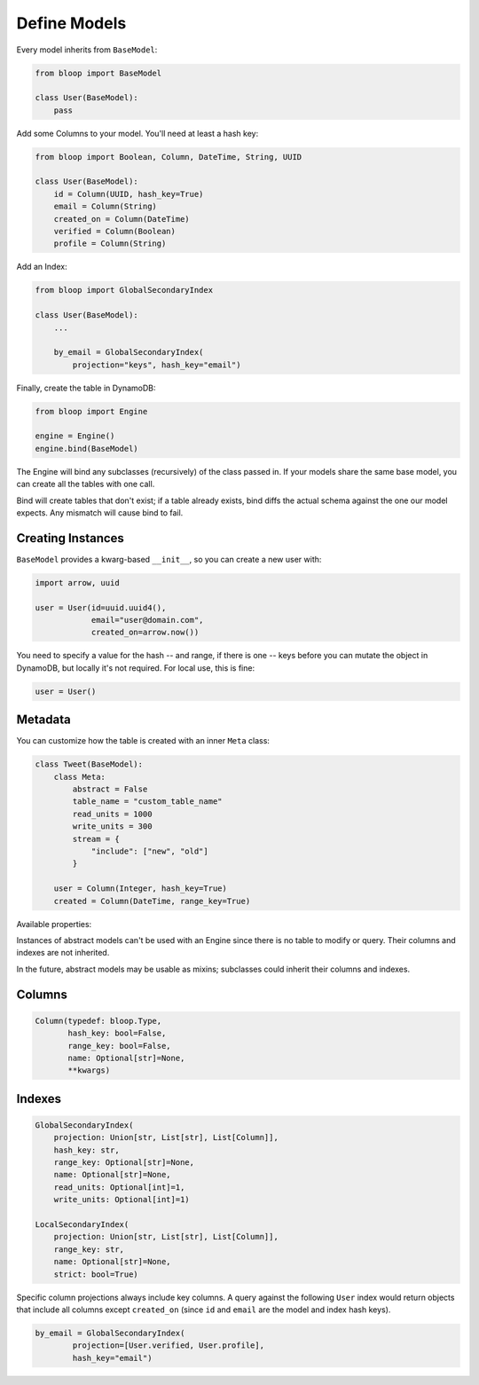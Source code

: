 .. _define-models:

Define Models
^^^^^^^^^^^^^

Every model inherits from ``BaseModel``:

.. code-block:: python

    from bloop import BaseModel

    class User(BaseModel):
        pass

Add some Columns to your model.  You'll need at least a hash key:

.. code-block:: python

    from bloop import Boolean, Column, DateTime, String, UUID

    class User(BaseModel):
        id = Column(UUID, hash_key=True)
        email = Column(String)
        created_on = Column(DateTime)
        verified = Column(Boolean)
        profile = Column(String)

Add an Index:

.. code-block:: python

    from bloop import GlobalSecondaryIndex

    class User(BaseModel):
        ...

        by_email = GlobalSecondaryIndex(
            projection="keys", hash_key="email")

Finally, create the table in DynamoDB:

.. code-block:: python

    from bloop import Engine

    engine = Engine()
    engine.bind(BaseModel)

The Engine will bind any subclasses (recursively) of the class passed in.  If your models share the same
base model, you can create all the tables with one call.

Bind will create tables that don't exist; if a table already exists, bind diffs the actual schema against the
one our model expects.  Any mismatch will  cause bind to fail.

==================
Creating Instances
==================

``BaseModel`` provides a kwarg-based ``__init__``, so you can create a new user with:

.. code-block:: python

    import arrow, uuid

    user = User(id=uuid.uuid4(),
                email="user@domain.com",
                created_on=arrow.now())

You need to specify a value for the hash -- and range, if there is one -- keys before you can mutate the object in
DynamoDB, but locally it's not required.  For local use, this is fine:

.. code-block:: python

    user = User()

========
Metadata
========

You can customize how the table is created with an inner ``Meta`` class:

.. code-block:: python

    class Tweet(BaseModel):
        class Meta:
            abstract = False
            table_name = "custom_table_name"
            read_units = 1000
            write_units = 300
            stream = {
                "include": ["new", "old"]
            }

        user = Column(Integer, hash_key=True)
        created = Column(DateTime, range_key=True)

Available properties:

.. attribute:: Meta.abstract

    True if this model is not backed by a DynamoDB table.  Defaults to False.

.. attribute:: Meta.table_name

    The table name for this model in DynamoDB.  Defaults to the class name.

.. attribute:: Meta.read_units

    The provisioned read units for the table.  Defaults to 1.

.. attribute:: Meta.write_units

    The provisioned write units for the table.  Defaults to 1.

.. attribute:: Meta.stream

    Configure this table's `Stream`__.  Must be ``None`` or a dict with the key ``"include"`` that
    describes the `StreamViewType`__.  ``"include"`` can be ``{"new"}``, ``{"old"}``, ``{"new", "old"}``,
    or ``{"keys"}``.

    See :ref:`streams`.

    __ http://docs.aws.amazon.com/amazondynamodb/latest/developerguide/Streams.html
    __ http://docs.aws.amazon.com/dynamodbstreams/latest/APIReference/API_StreamDescription.html#DDB-Type-StreamDescription-StreamViewType

Instances of abstract models can't be used with an Engine since there is no table to modify or query.  Their
columns and indexes are not inherited.

In the future, abstract models may be usable as mixins; subclasses could inherit their columns and indexes.

=======
Columns
=======

.. code-block:: python

    Column(typedef: bloop.Type,
           hash_key: bool=False,
           range_key: bool=False,
           name: Optional[str]=None,
           **kwargs)

.. _property-typedef:

.. attribute:: typedef
    :noindex:

    A type class or instance used to load and save this column.  If a class is provided, an instance will
    be created by calling the constructor without any arguments.  These will have the same result:

    .. code-block:: python

        data = Column(Binary)
        data = Column(Binary())

    Some types like ``Set`` require arguments.  See :ref:`types` for details.

.. attribute:: hash_key
    :noindex:

    True if this column is the model's hash key.  Defaults to False.

.. attribute:: range_key
    :noindex:

    True if this column is the model's range key.  Defaults to False.

.. _property-name:

.. attribute:: name
    :noindex:

    The name this column is stored as in DynamoDB.  Defaults to the column's name in the model.

    DynamoDB includes column names when computing item sizes.  To save space, you'd usually set your attribute
    name to ``c`` instead of ``created_on``.  The ``name`` kwarg allows you to map a readable model name to a
    compact DynamoDB name:

    .. code-block:: python

        created_on = Column(DateTime, name="c")

    See `Item Size`__ for the exact calculation.

    __ https://docs.aws.amazon.com/amazondynamodb/latest/developerguide/Limits.html#limits-items-size

=======
Indexes
=======

.. code-block:: python

    GlobalSecondaryIndex(
        projection: Union[str, List[str], List[Column]],
        hash_key: str,
        range_key: Optional[str]=None,
        name: Optional[str]=None,
        read_units: Optional[int]=1,
        write_units: Optional[int]=1)

    LocalSecondaryIndex(
        projection: Union[str, List[str], List[Column]],
        range_key: str,
        name: Optional[str]=None,
        strict: bool=True)

.. attribute:: projection
    :noindex:

    The columns to project into this Index.  The index and model hash and range keys are always included
    in the projection.  Must be one of ``"all"``, ``"keys"``, a list of Column objects, or a list of
    Column model names.

.. attribute:: hash_key
    :noindex:

    Required for GSIs.  The model name of the column that will be this index's hash key.
    You cannot specify the hash key for an LSI since it always shares the model's hash key.

.. attribute:: range_key
    :noindex:

    Required for LSIs.  Optional for GSIs.  The model name of the column that will be this index's range key.

.. attribute:: name
    :noindex:

    The name this index is stored as in DynamoDB.  Defaults to the index's name in the model.

    See the :ref:`name property <property-name>` above.

.. attribute:: read_units
    :noindex:

    The provisioned read units for the index.  LSIs share the model's read units.  Defaults to 1.

.. attribute:: write_units
    :noindex:

    The provisioned write units for the index.  LSIs share the model's write units.  Defaults to 1.

.. attribute:: strict
    :noindex:

    Whether or not queries and scans against the LSI will be allowed to access the full set of columns,
    even when they are not projected into the LSI.  When this is True, bloop will prevent you from making
    calls that incur additional reads against the table.  If you query or scan a Local Secondary Index
    that has ``strict=False`` and include columns in the projection or filter expressions that are not
    part of the LSI, DynamoDB will incur an additional read against the table in order to return all columns.

    It is highly recommended to keep this enabled.  Defaults to True.


Specific column projections always include key columns.  A query against the following ``User`` index would
return objects that include all columns except ``created_on`` (since ``id`` and ``email`` are the model
and index hash keys).

.. code-block:: python

    by_email = GlobalSecondaryIndex(
            projection=[User.verified, User.profile],
            hash_key="email")

.. seealso::
    | The DynamoDB Developer Guide:
    |     `Global Secondary Indexes`__
    |     `Local Secondary Indexes`__

    __ http://docs.aws.amazon.com/amazondynamodb/latest/developerguide/GSI.html
    __ http://docs.aws.amazon.com/amazondynamodb/latest/developerguide/LSI.html
